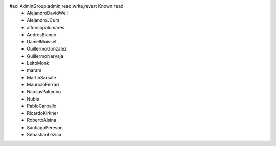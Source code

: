 #acl AdminGroup:admin,read,write,revert Known:read
 * AlejandroDavidWeil
 * AlejandroJCura
 * alfonsopalomares
 * AndresBlanco
 * DanielMoisset
 * GuillermoGonzalez
 * GuillermoNarvaja
 * LeitoMonk
 * maram
 * MartinSarsale
 * MauricioFerrari
 * NicolasPalumbo
 * NubIs
 * PabloCarballo
 * RicardoKirkner
 * RobertoAlsina
 * SantiagoPereson
 * SebastianLezica
